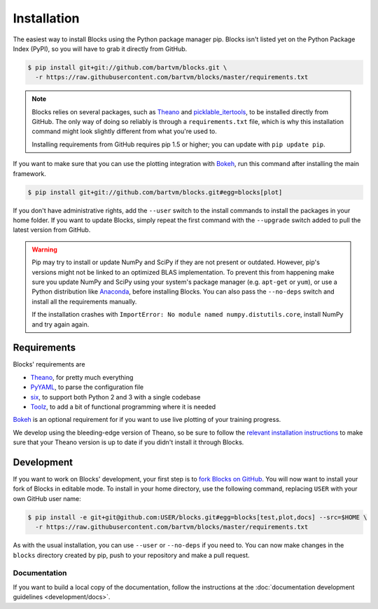 Installation
============

The easiest way to install Blocks using the Python package manager pip. Blocks
isn't listed yet on the Python Package Index (PyPI), so you will have to grab it
directly from GitHub.

.. code-block:: bash

   $ pip install git+git://github.com/bartvm/blocks.git \
     -r https://raw.githubusercontent.com/bartvm/blocks/master/requirements.txt

.. note::

   Blocks relies on several packages, such as Theano_ and picklable_itertools_,
   to be installed directly from GitHub. The only way of doing so reliably is
   through a ``requirements.txt`` file, which is why this installation command
   might look slightly different from what you're used to.

   Installing requirements from GitHub requires pip 1.5 or higher; you can
   update with ``pip update pip``.

If you want to make sure that you can use the plotting integration with Bokeh_,
run this command after installing the main framework.

.. code-block:: bash

   $ pip install git+git://github.com/bartvm/blocks.git#egg=blocks[plot]

If you don't have administrative rights, add the ``--user`` switch to the
install commands to install the packages in your home folder. If you want to
update Blocks, simply repeat the first command with the ``--upgrade`` switch
added to pull the latest version from GitHub.

.. warning::

   Pip may try to install or update NumPy and SciPy if they are not present or
   outdated. However, pip's versions might not be linked to an optimized BLAS
   implementation. To prevent this from happening make sure you update NumPy
   and SciPy using your system's package manager (e.g.  ``apt-get`` or
   ``yum``), or use a Python distribution like Anaconda_, before installing
   Blocks. You can also pass the ``--no-deps`` switch and install all the
   requirements manually.

   If the installation crashes with ``ImportError: No module named
   numpy.distutils.core``, install NumPy and try again again.

.. _picklable_itertools: https://github.com/dwf/picklable_itertools

Requirements
------------
Blocks' requirements are

* Theano_, for pretty much everything
* PyYAML_, to parse the configuration file
* six_, to support both Python 2 and 3 with a single codebase
* Toolz_, to add a bit of functional programming where it is needed

Bokeh_ is an optional requirement for if you want to use live plotting of your
training progress.

We develop using the bleeding-edge version of Theano, so be sure to follow the
`relevant installation instructions`_ to make sure that your Theano version is
up to date if you didn't install it through Blocks.

.. _Anaconda: https://store.continuum.io/cshop/anaconda/
.. _nose2: https://nose2.readthedocs.org/
.. _PyYAML: http://pyyaml.org/wiki/PyYAML
.. _Bokeh: http://bokeh.pydata.org/
.. _Theano: http://deeplearning.net/software/theano/
.. _six: http://pythonhosted.org/six/
.. _Toolz: http://toolz.readthedocs.org/
.. _relevant installation instructions: http://deeplearning.net/software/theano/install.html#bleeding-edge-install-instructions

Development
-----------

If you want to work on Blocks' development, your first step is to `fork Blocks
on GitHub`_. You will now want to install your fork of Blocks in editable mode.
To install in your home directory, use the following command, replacing ``USER``
with your own GitHub user name:

.. code-block:: bash

   $ pip install -e git+git@github.com:USER/blocks.git#egg=blocks[test,plot,docs] --src=$HOME \
     -r https://raw.githubusercontent.com/bartvm/blocks/master/requirements.txt

As with the usual installation, you can use ``--user`` or ``--no-deps`` if you
need to. You can now make changes in the ``blocks`` directory created by pip,
push to your repository and make a pull request.

.. _fork Blocks on GitHub: https://github.com/bartvm/blocks/fork

Documentation
~~~~~~~~~~~~~

If you want to build a local copy of the documentation, follow the instructions
at the :doc:`documentation development guidelines <development/docs>`.

